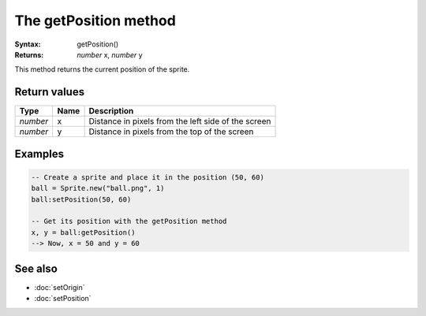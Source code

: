 The getPosition method
======================

:Syntax: getPosition()
:Returns: *number* x, *number* y

This method returns the current position of the sprite.


Return values
^^^^^^^^^^^^^

+----------+------+-----------------------------------------------------+
| Type     | Name | Description                                         |
+==========+======+=====================================================+
| *number* | x    | Distance in pixels from the left side of the screen |
+----------+------+-----------------------------------------------------+
| *number* | y    | Distance in pixels from the top of the screen       |
+----------+------+-----------------------------------------------------+


Examples
^^^^^^^^

.. code-block:: lua

	-- Create a sprite and place it in the position (50, 60)
	ball = Sprite.new("ball.png", 1)
	ball:setPosition(50, 60)

	-- Get its position with the getPosition method
	x, y = ball:getPosition()
	--> Now, x = 50 and y = 60


See also
^^^^^^^^

* :doc:`setOrigin`
* :doc:`setPosition`